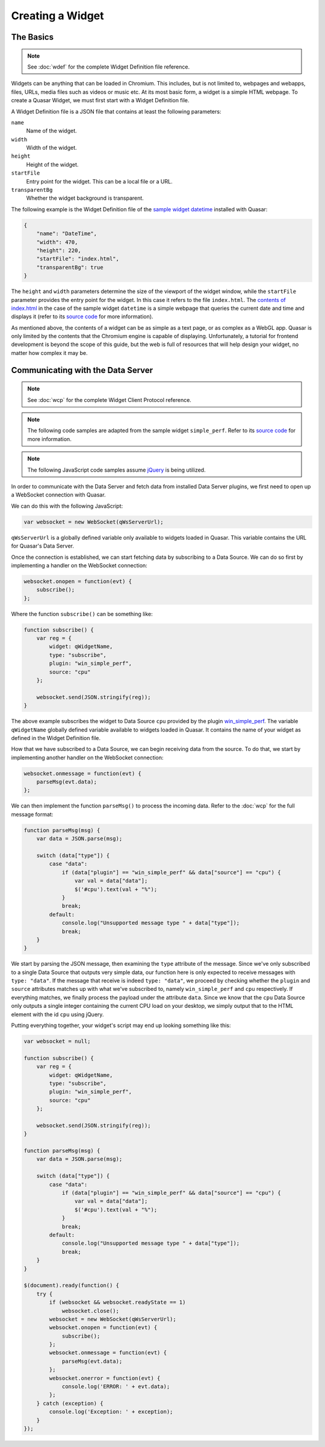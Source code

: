 Creating a Widget
======================

The Basics
------------

.. note::

    See :doc:`wdef` for the complete Widget Definition file reference.

Widgets can be anything that can be loaded in Chromium. This includes, but is not limited to, webpages and webapps, files, URLs, media files such as videos or music etc. At its most basic form, a widget is a simple HTML webpage. To create a Quasar Widget, we must first start with a Widget Definition file.

A Widget Definition file is a JSON file that contains at least the following parameters:

``name``
    Name of the widget.

``width``
    Width of the widget.

``height``
    Height of the widget.

``startFile``
    Entry point for the widget. This can be a local file or a URL.

``transparentBg``
    Whether the widget background is transparent.

The following example is the Widget Definition file of the `sample widget datetime <https://github.com/r52/quasar/tree/master/widgets/datetime>`_ installed with Quasar:

.. code-block:: json

    {
        "name": "DateTime",
        "width": 470,
        "height": 220,
        "startFile": "index.html",
        "transparentBg": true
    }


The ``height`` and ``width`` parameters determine the size of the viewport of the widget window, while the ``startFile`` parameter provides the entry point for the widget. In this case it refers to the file ``index.html``. The `contents of index.html <https://github.com/r52/quasar/blob/master/widgets/datetime/index.html>`_ in the case of the sample widget ``datetime`` is a simple webpage that queries the current date and time and displays it (refer to its `source code <https://github.com/r52/quasar/tree/master/widgets/datetime>`_ for more information).

As mentioned above, the contents of a widget can be as simple as a text page, or as complex as a WebGL app. Quasar is only limited by the contents that the Chromium engine is capable of displaying. Unfortunately, a tutorial for frontend development is beyond the scope of this guide, but the web is full of resources that will help design your widget, no matter how complex it may be.

Communicating with the Data Server
------------------------------------

.. note::

    See :doc:`wcp` for the complete Widget Client Protocol reference.

.. note::

    The following code samples are adapted from the sample widget ``simple_perf``. Refer to its `source code <https://github.com/r52/quasar/tree/master/widgets/simple_perf>`_ for more information.

.. note::

    The following JavaScript code samples assume `jQuery <https://jquery.com/>`_ is being utilized.

In order to communicate with the Data Server and fetch data from installed Data Server plugins, we first need to open up a WebSocket connection with Quasar.

We can do this with the following JavaScript:

.. code-block:: javascript

    var websocket = new WebSocket(qWsServerUrl);

``qWsServerUrl`` is a globally defined variable only available to widgets loaded in Quasar. This variable contains the URL for Quasar's Data Server.

Once the connection is established, we can start fetching data by subscribing to a Data Source. We can do so first by implementing a handler on the WebSocket connection:

.. code-block:: javascript

    websocket.onopen = function(evt) {
        subscribe();
    };

Where the function ``subscribe()`` can be something like:

.. code-block:: javascript

    function subscribe() {
        var reg = {
            widget: qWidgetName,
            type: "subscribe",
            plugin: "win_simple_perf",
            source: "cpu"
        };

        websocket.send(JSON.stringify(reg));
    }

The above example subscribes the widget to Data Source ``cpu`` provided by the plugin `win_simple_perf <https://github.com/r52/quasar/tree/master/plugins/win_simple_perf>`_. The variable ``qWidgetName`` globally defined variable available to widgets loaded in Quasar. It contains the name of your widget as defined in the Widget Definition file.

How that we have subscribed to a Data Source, we can begin receiving data from the source. To do that, we start by implementing another handler on the WebSocket connection:

.. code-block:: javascript

    websocket.onmessage = function(evt) {
        parseMsg(evt.data);
    };

We can then implement the function ``parseMsg()`` to process the incoming data. Refer to the :doc:`wcp` for the full message format:

.. code-block:: javascript

    function parseMsg(msg) {
        var data = JSON.parse(msg);

        switch (data["type"]) {
            case "data":
                if (data["plugin"] == "win_simple_perf" && data["source"] == "cpu") {
                    var val = data["data"];
                    $('#cpu').text(val + "%");
                }
                break;
            default:
                console.log("Unsupported message type " + data["type"]);
                break;
        }
    }

We start by parsing the JSON message, then examining the ``type`` attribute of the message. Since we've only subscribed to a single Data Source that outputs very simple data, our function here is only expected to receive messages with ``type: "data"``. If the message that receive is indeed ``type: "data"``, we proceed by checking whether the ``plugin`` and ``source`` attributes matches up with what we've subscribed to, namely ``win_simple_perf`` and ``cpu`` respectively. If everything matches, we finally process the payload under the attribute ``data``. Since we know that the ``cpu`` Data Source only outputs a single integer containing the current CPU load on your desktop, we simply output that to the HTML element with the id ``cpu`` using jQuery.

Putting everything together, your widget's script may end up looking something like this:

.. code-block:: javascript

    var websocket = null;

    function subscribe() {
        var reg = {
            widget: qWidgetName,
            type: "subscribe",
            plugin: "win_simple_perf",
            source: "cpu"
        };

        websocket.send(JSON.stringify(reg));
    }

    function parseMsg(msg) {
        var data = JSON.parse(msg);

        switch (data["type"]) {
            case "data":
                if (data["plugin"] == "win_simple_perf" && data["source"] == "cpu") {
                    var val = data["data"];
                    $('#cpu').text(val + "%");
                }
                break;
            default:
                console.log("Unsupported message type " + data["type"]);
                break;
        }
    }

    $(document).ready(function() {
        try {
            if (websocket && websocket.readyState == 1)
                websocket.close();
            websocket = new WebSocket(qWsServerUrl);
            websocket.onopen = function(evt) {
                subscribe();
            };
            websocket.onmessage = function(evt) {
                parseMsg(evt.data);
            };
            websocket.onerror = function(evt) {
                console.log('ERROR: ' + evt.data);
            };
        } catch (exception) {
            console.log('Exception: ' + exception);
        }
    });
